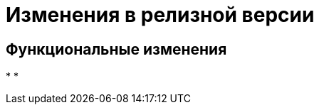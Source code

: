 = Изменения в релизной версии

== Функциональные изменения

*
*

//== Изменения в библиотеках карточек
